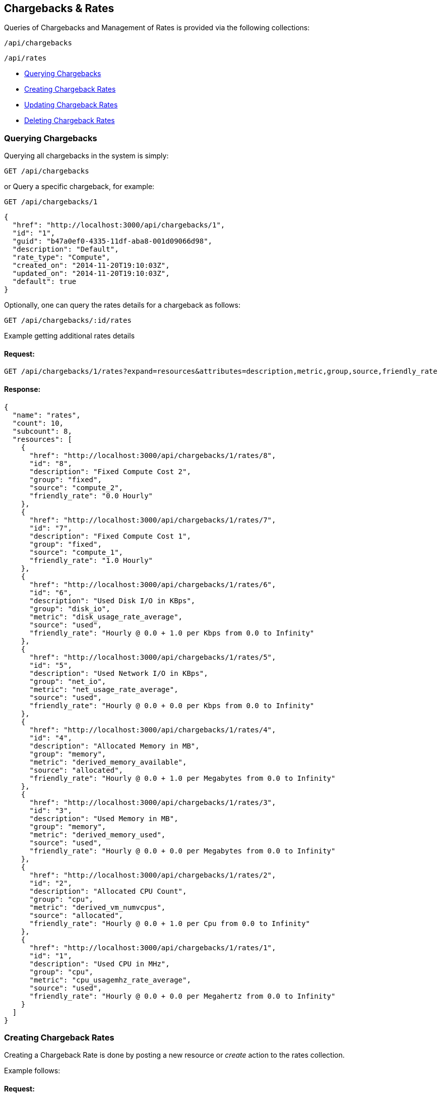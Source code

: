 
[[chargebacks-rates]]
== Chargebacks & Rates

Queries of Chargebacks and Management of Rates is provided via the following collections:

[source,data]
----
/api/chargebacks
----

[source,data]
----
/api/rates
----

* link:#querying-chargebacks[Querying Chargebacks]
* link:#creating-rates[Creating Chargeback Rates]
* link:#updating-rates[Updating Chargeback Rates]
* link:#deleting-rates[Deleting Chargeback Rates]

[[querying-chargebacks]]
=== Querying Chargebacks

Querying all chargebacks in the system is simply:

----
GET /api/chargebacks
----

or Query a specific chargeback, for example:

----
GET /api/chargebacks/1
----

[source,json]
----
{
  "href": "http://localhost:3000/api/chargebacks/1",
  "id": "1",
  "guid": "b47a0ef0-4335-11df-aba8-001d09066d98",
  "description": "Default",
  "rate_type": "Compute",
  "created_on": "2014-11-20T19:10:03Z",
  "updated_on": "2014-11-20T19:10:03Z",
  "default": true
}
----

Optionally, one can query the rates details for a chargeback as follows:

----
GET /api/chargebacks/:id/rates
----

Example getting additional rates details

==== Request:

----
GET /api/chargebacks/1/rates?expand=resources&attributes=description,metric,group,source,friendly_rate
----

==== Response:

[source,json]
----
{
  "name": "rates",
  "count": 10,
  "subcount": 8,
  "resources": [
    {
      "href": "http://localhost:3000/api/chargebacks/1/rates/8",
      "id": "8",
      "description": "Fixed Compute Cost 2",
      "group": "fixed",
      "source": "compute_2",
      "friendly_rate": "0.0 Hourly"
    },
    {
      "href": "http://localhost:3000/api/chargebacks/1/rates/7",
      "id": "7",
      "description": "Fixed Compute Cost 1",
      "group": "fixed",
      "source": "compute_1",
      "friendly_rate": "1.0 Hourly"
    },
    {
      "href": "http://localhost:3000/api/chargebacks/1/rates/6",
      "id": "6",
      "description": "Used Disk I/O in KBps",
      "group": "disk_io",
      "metric": "disk_usage_rate_average",
      "source": "used",
      "friendly_rate": "Hourly @ 0.0 + 1.0 per Kbps from 0.0 to Infinity"
    },
    {
      "href": "http://localhost:3000/api/chargebacks/1/rates/5",
      "id": "5",
      "description": "Used Network I/O in KBps",
      "group": "net_io",
      "metric": "net_usage_rate_average",
      "source": "used",
      "friendly_rate": "Hourly @ 0.0 + 0.0 per Kbps from 0.0 to Infinity"
    },
    {
      "href": "http://localhost:3000/api/chargebacks/1/rates/4",
      "id": "4",
      "description": "Allocated Memory in MB",
      "group": "memory",
      "metric": "derived_memory_available",
      "source": "allocated",
      "friendly_rate": "Hourly @ 0.0 + 1.0 per Megabytes from 0.0 to Infinity"
    },
    {
      "href": "http://localhost:3000/api/chargebacks/1/rates/3",
      "id": "3",
      "description": "Used Memory in MB",
      "group": "memory",
      "metric": "derived_memory_used",
      "source": "used",
      "friendly_rate": "Hourly @ 0.0 + 0.0 per Megabytes from 0.0 to Infinity"
    },
    {
      "href": "http://localhost:3000/api/chargebacks/1/rates/2",
      "id": "2",
      "description": "Allocated CPU Count",
      "group": "cpu",
      "metric": "derived_vm_numvcpus",
      "source": "allocated",
      "friendly_rate": "Hourly @ 0.0 + 1.0 per Cpu from 0.0 to Infinity"
    },
    {
      "href": "http://localhost:3000/api/chargebacks/1/rates/1",
      "id": "1",
      "description": "Used CPU in MHz",
      "group": "cpu",
      "metric": "cpu_usagemhz_rate_average",
      "source": "used",
      "friendly_rate": "Hourly @ 0.0 + 0.0 per Megahertz from 0.0 to Infinity"
    }
  ]
}
----

[[creating-rates]]
=== Creating Chargeback Rates

Creating a Chargeback Rate is done by posting a new resource or _create_ action to the
rates collection.

Example follows:

==== Request:

----
POST /api/rates
----

[source,json]
----
{
  "per_time" : "daily",
  "chargeback_rate_id" : "1",
  "chargeable_field_id" : "1",
  "description": "My CPU allocation rate",
  "group" : "cpu",
  "per_unit" : "megahertz",
  "source" : "allocated"
}
----

==== Response:

[source,json]
----
{
  "results": [
    {
      "href": "http://localhost:3000/api/rates/16",
      "id": "16",
      "enabled": true,
      "description": "My CPU allocation rate",
      "group": "cpu",
      "source": "allocated",
      "per_time": "daily",
      "per_unit": "megahertz",
      "friendly_rate": "",
      "chargeback_rate_id": "1",
      "chargeable_field_id": "1",
      "created_on": "2016-08-16T08:27:22Z",
      "updated_on": "2016-08-16T08:27:22Z"
    }
  ]
}
----

[NOTE]
====
Please refer to the link:../appendices/resource_attributes.html#chargeback-rates[Resource Attributes]
page for a list of available attributes when creating Chargeback Rates.
====

[[updating-rates]]
=== Updating Chargeback Rates

Updating rates can be done by posting *edit* actions on the rates resource.

==== Request:

----
POST /api/rates/16
----

[source,json]
----
{
  "action" : "edit",
  "resource" : { "rate" : "0.02" }
}
----

==== Response:

[source,json]
----
{
  "href": "http://localhost:3000/api/rates/16",
  "id": "16",
  "enabled": true,
  "description": "Allocated NICs",
  "group": "net_io",
  "rate": "0.02",
  "per_time": "hourly",
  "created_on": "2015-11-10T19:19:59Z",
  "updated_on": "2015-11-10T19:23:57Z"
}
----


[[deleting-rates]]
=== Deleting Chargeback Rates

Deleting Chargeback Rates can be done via either the *delete* post action or the DELETE HTTP method.

==== Request:

----
POST /api/rates/16
----

[source,json]
----
{
  "action" : "delete"
}
----

==== Response:

[source,json]
----
{
  "success": true,
  "message": "rates id: 16 deleting",
  "href": "http://localhost:3000/api/rates/16"
}
----

or simply:

----
DELETE /api/rates/16
----

